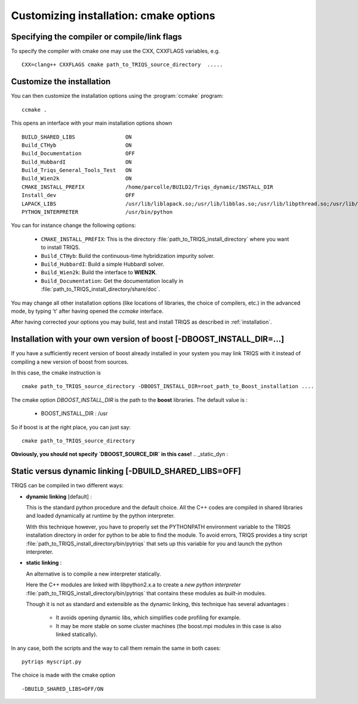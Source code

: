 .. index:: install_options

.. highlight:: bash

.. _install_options:

Customizing installation: cmake options
---------------------------------------

Specifying the compiler or compile/link flags
^^^^^^^^^^^^^^^^^^^^^^^^^^^^^^^^^^^^^^^^^^^^^^^^^^^^^^^^^^^

To specify the compiler with cmake one may use the CXX, CXXFLAGS variables, e.g. ::

   CXX=clang++ CXXFLAGS cmake path_to_TRIQS_source_directory  ..... 

Customize the installation
^^^^^^^^^^^^^^^^^^^^^^^^^^^^^

You can then customize the installation options using the :program:`ccmake` program::

  ccmake .

This opens an interface with your main installation options shown ::

 BUILD_SHARED_LIBS                ON
 Build_CTHyb                      ON
 Build_Documentation              OFF
 Build_HubbardI                   ON
 Build_Triqs_General_Tools_Test   ON    
 Build_Wien2k                     ON      
 CMAKE_INSTALL_PREFIX             /home/parcolle/BUILD2/Triqs_dynamic/INSTALL_DIR 
 Install_dev                      OFF   
 LAPACK_LIBS                      /usr/lib/liblapack.so;/usr/lib/libblas.so;/usr/lib/libpthread.so;/usr/lib/libblas.so
 PYTHON_INTERPRETER               /usr/bin/python   
 
You can for instance change the following options:

  * ``CMAKE_INSTALL_PREFIX``: This is the directory :file:`path_to_TRIQS_install_directory` where you want to install TRIQS.
  * ``Build_CTHyb``: Build the continuous-time hybridization impurity solver.
  * ``Build_HubbardI``: Build a simple HubbardI solver.
  * ``Build_Wien2k``: Build the interface to **WIEN2K**. 
  * ``Build_Documentation``: Get the documentation locally in :file:`path_to_TRIQS_install_directory/share/doc`.

You may change all other installation options (like locations of libraries, the choice of compilers, etc.) in the advanced mode, by typing 't' after having opened the *ccmake* interface.

After having corrected your options you may build, test and install TRIQS as described in :ref:`installation`.
 
.. _install_without_boost:

Installation with your own version of boost  [-DBOOST_INSTALL_DIR=...]
^^^^^^^^^^^^^^^^^^^^^^^^^^^^^^^^^^^^^^^^^^^^^^^^^^^^^^^^^^^^^^^^^^^^^^^^^^^^^

If you have a sufficiently recent version of boost already installed in your system you may
link TRIQS with it instead of compiling a new version of boost from sources.

In this case, the cmake instruction is ::

   cmake path_to_TRIQS_source_directory -DBOOST_INSTALL_DIR=root_path_to_Boost_installation ....


The cmake option `DBOOST_INSTALL_DIR` is the path to the **boost** libraries. 
The default value is  : 
 
 * BOOST_INSTALL_DIR : /usr 

So if boost is at the right place, you can just say::

   cmake path_to_TRIQS_source_directory

**Obviously, you should not specify `DBOOST_SOURCE_DIR` in this case!**
.. _static_dyn :

Static versus dynamic linking [-DBUILD_SHARED_LIBS=OFF]
^^^^^^^^^^^^^^^^^^^^^^^^^^^^^^^^^^^^^^^^^^^^^^^^^^^^^^^^^^^^^^^

TRIQS can be compiled in two different ways: 

* **dynamic linking**  [default] : 
  
  This is the standard python procedure and the default choice. 
  All the C++ codes are compiled in shared libraries and loaded dynamically at runtime by the python interpreter.
 
  With this technique however, you have to properly set the PYTHONPATH environment variable to the TRIQS installation directory in order 
  for python to be able to find the module. To avoid errors, TRIQS provides a 
  tiny script :file:`path_to_TRIQS_install_directory/bin/pytriqs` that sets up this variable for you and launch the python interpreter.

* **static linking** :

  An alternative is to compile a new interpreter statically.

  Here the C++ modules are linked with libpython2.x.a to create a *new python interpreter*  :file:`path_to_TRIQS_install_directory/bin/pytriqs`
  that contains these modules as *built-in* modules.

  Though it is not as standard and extensible as the dynamic linking, this technique has several advantages :

    * It avoids opening dynamic libs, which simplifies code profiling for example.
    * It may be more stable on some cluster machines (the boost.mpi modules in this case is also linked statically).

In any case, both the scripts and the way to call them remain the same in both cases::
 
  pytriqs myscript.py

The choice is made with the cmake option ::
   
 -DBUILD_SHARED_LIBS=OFF/ON
